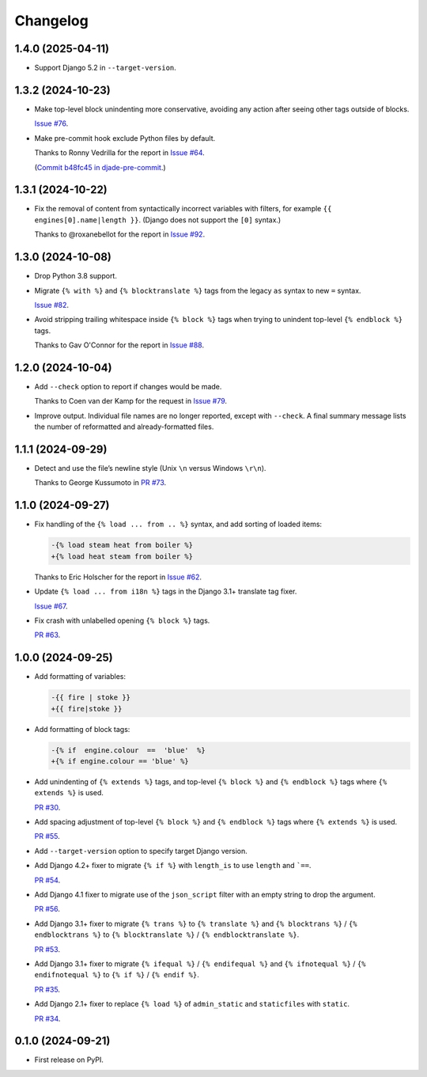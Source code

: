 =========
Changelog
=========

1.4.0 (2025-04-11)
------------------

* Support Django 5.2 in ``--target-version``.

1.3.2 (2024-10-23)
------------------

* Make top-level block unindenting more conservative, avoiding any action after seeing other tags outside of blocks.

  `Issue #76 <https://github.com/adamchainz/djade/issues/76>`__.

* Make pre-commit hook exclude Python files by default.

  Thanks to Ronny Vedrilla for the report in `Issue #64 <https://github.com/adamchainz/djade/issues/64>`__.

  (`Commit b48fc45 in djade-pre-commit <https://github.com/adamchainz/djade-pre-commit/commit/b48fc450f2ef0c3d71f516ba0a8982963bcc992a>`__.)

1.3.1 (2024-10-22)
------------------

* Fix the removal of content from syntactically incorrect variables with filters, for example ``{{ engines[0].name|length }}``.
  (Django does not support the ``[0]`` syntax.)

  Thanks to @roxanebellot for the report in `Issue #92 <https://github.com/adamchainz/djade/issues/92>`__.

1.3.0 (2024-10-08)
------------------

* Drop Python 3.8 support.

* Migrate ``{% with %}`` and ``{% blocktranslate %}`` tags from the legacy ``as`` syntax to new ``=`` syntax.

  `Issue #82 <https://github.com/adamchainz/djade/issues/82>`__.

* Avoid stripping trailing whitespace inside ``{% block %}`` tags when trying to unindent top-level ``{% endblock %}`` tags.

  Thanks to Gav O'Connor for the report in `Issue #88 <https://github.com/adamchainz/djade/issues/88>`__.

1.2.0 (2024-10-04)
------------------

* Add ``--check`` option to report if changes would be made.

  Thanks to Coen van der Kamp for the request in `Issue #79 <https://github.com/adamchainz/djade/issues/79>`__.

* Improve output.
  Individual file names are no longer reported, except with ``--check``.
  A final summary message lists the number of reformatted and already-formatted files.

1.1.1 (2024-09-29)
------------------

* Detect and use the file’s newline style (Unix ``\n`` versus Windows ``\r\n``).

  Thanks to George Kussumoto in `PR #73 <https://github.com/adamchainz/djade/pull/73>`__.

1.1.0 (2024-09-27)
------------------

* Fix handling of the ``{% load ... from .. %}`` syntax, and add sorting of loaded items:

  .. code-block:: diff

    -{% load steam heat from boiler %}
    +{% load heat steam from boiler %}

  Thanks to Eric Holscher for the report in `Issue #62 <https://github.com/adamchainz/djade/issues/62>`__.

* Update ``{% load ... from i18n %}`` tags in the Django 3.1+ translate tag fixer.

  `Issue #67 <https://github.com/adamchainz/djade/issues/67>`__.

* Fix crash with unlabelled opening ``{% block %}`` tags.

  `PR #63 <https://github.com/adamchainz/djade/pull/63>`__.

1.0.0 (2024-09-25)
------------------

* Add formatting of variables:

  .. code-block:: diff

      -{{ fire | stoke }}
      +{{ fire|stoke }}

* Add formatting of block tags:

  .. code-block:: diff

      -{% if  engine.colour  ==  'blue'  %}
      +{% if engine.colour == 'blue' %}

* Add unindenting of ``{% extends %}`` tags, and top-level ``{% block %}`` and ``{% endblock %}`` tags where ``{% extends %}`` is used.

  `PR #30 <https://github.com/adamchainz/djade/pull/30>`__.

* Add spacing adjustment of top-level ``{% block %}`` and ``{% endblock %}`` tags where ``{% extends %}`` is used.

  `PR #55 <https://github.com/adamchainz/djade/pull/55>`__.

* Add ``--target-version`` option to specify target Django version.

* Add Django 4.2+ fixer to migrate ``{% if %}`` with ``length_is`` to use ``length`` and ```==``.

  `PR #54 <https://github.com/adamchainz/djade/pull/54>`__.

* Add Django 4.1 fixer to migrate use of the ``json_script`` filter with an empty string to drop the argument.

  `PR #56 <https://github.com/adamchainz/djade/pull/56>`__.

* Add Django 3.1+ fixer to migrate ``{% trans %}`` to ``{% translate %}`` and ``{% blocktrans %}`` / ``{% endblocktrans %}`` to ``{% blocktranslate %}`` / ``{% endblocktranslate %}``.

  `PR #53 <https://github.com/adamchainz/djade/pull/53>`__.

* Add Django 3.1+ fixer to migrate ``{% ifequal %}`` / ``{% endifequal %}`` and ``{% ifnotequal %}`` / ``{% endifnotequal %}`` to ``{% if %}`` / ``{% endif %}``.

  `PR #35 <https://github.com/adamchainz/djade/pull/35>`__.

* Add Django 2.1+ fixer to replace ``{% load %}`` of ``admin_static`` and ``staticfiles`` with ``static``.

  `PR #34 <https://github.com/adamchainz/djade/pull/34>`__.

0.1.0 (2024-09-21)
------------------

* First release on PyPI.
